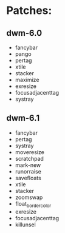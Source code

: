 * Patches:
** dwm-6.0
   * fancybar
   * pango
   * pertag
   * xtile
   * stacker
   * maximize
   * exresize
   * focusadjacenttag
   * systray
** dwm-6.1
   * fancybar
   * pertag
   * systray
   * moveresize
   * scratchpad
   * mark-new
   * runorraise
   * savefloats
   * xtile
   * stacker
   * zoomswap
   * float_border_color
   * exresize
   * focusadjacenttag
   * killunsel
